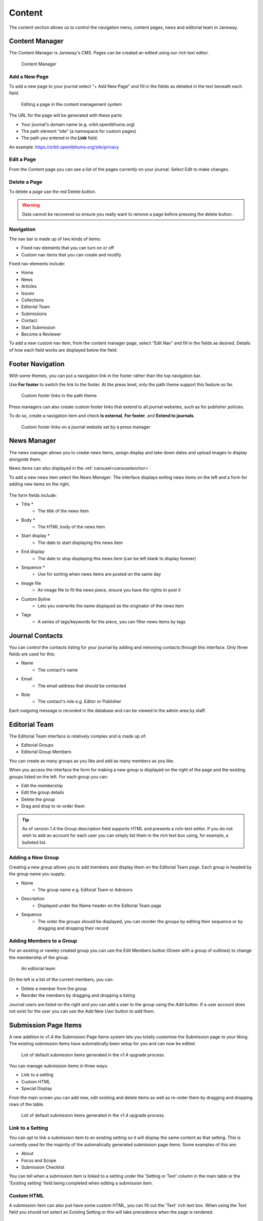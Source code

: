 Content
=======
The content section allows us to control the navigation menu, content pages, news and editorial team in Janeway.

Content Manager
---------------
The Content Manager is Janeway's CMS. Pages can be created an edited using our rich text editor.

.. figure:: ../../nstatic/content_manager.png
    :alt: Janeway CMS.
    :class: Screenshot

    Content Manager

Add a New Page
~~~~~~~~~~~~~~
To add a new page to your journal select "+ Add New Page" and fill in the fields as detailed in the text beneath each field.

.. figure:: ../../nstatic/content-edit-page.pressing
    :alt: Interface for adding a new page through the CMS.
    :class: Screenshot

    Editing a page in the content management system

The URL for the page will be generated with these parts:

- Your journal's domain name (e.g. orbit.openlibhums.org)
- The path element “site” (a namespace for custom pages)
- The path you entered in the **Link** field.

An example: https://orbit.openlibhums.org/site/privacy

Edit a Page
~~~~~~~~~~~
From the Content page you can see a list of the pages currently on your journal. Select Edit to make changes.

Delete a Page
~~~~~~~~~~~~~
To delete a page use the red Delete button.

.. warning::
   Data cannot be recovered so ensure you really want to remove a page before pressing the delete button.

Navigation
~~~~~~~~~~
The nav bar is made up of two kinds of items:

- Fixed nav elements that you can turn on or off
- Custom nav items that you can create and modify

Fixed nav elements include:

- Home
- News
- Articles
- Issues
- Collections
- Editorial Team
- Submissions
- Contact
- Start Submission
- Become a Reviewer

To add a new custom nav item, from the content manager page, select "Edit Nav" and fill in the fields as desired. Details of how each field works are displayed below the field.

.. figure:: ../../nstatic/content-edit-nav.png
    :alt: Editing a custom nav item in the content management system
    :class: Screenshot

Footer Navigation
-----------------
With some themes, you can put a navigation link in the footer rather than the top navigation bar.

Use **For footer** to switch the link to the footer. At the press level, only the path theme support this feature so far.

.. figure:: ../../nstatic/footer-path-custom-links.png
   :alt: Custom footer links in the path them
   :class: screenshot

   Custom footer links in the path theme

Press managers can also create custom footer links that extend to all journal websites, such as for publisher policies.

To do so, create a navigation item and check **Is external**, **For footer**, and **Extend to journals**.

.. figure:: ../../nstatic/footer-olh.png
   :alt: Custom footer links on a journal website set by a press manager
   :class: screenshot

   Custom footer links on a journal website set by a press manager


News Manager
------------
The news manager allows you to create news items, assign display and take down dates and upload images to display alongside them.

News items can also displayed in the :ref:`carousel<carouselanchor>`.

To add a new news item select the *News Manager*. The interface displays exiting news items on the left and a form for adding new items on the right.

.. figure:: ../../nstatic/news_manager.png
    :alt: News Manager interface
    :class: Screenshot

The form fields include:

- Title *
    - The title of the news item
- Body *
    - The HTML body of the news item
- Start display *
    - The date to start displaying this news item
- End display
    - The date to stop displaying this news item (can be left blank to display forever)
- Sequence *
    - Use for sorting when news items are posted on the same day
- Image file
    - An image file to fit the news piece, ensure you have the rights to post it
- Custom Byline
    - Lets you overwrite the name displayed as the originator of the news item
- Tags
    - A series of tags/keywords for the piece, you can filter news items by tags

.. figure:: ../../nstatic/news_item.png
    :alt: A news item with image and tags, material theme
    :class: Screenshot

Journal Contacts
----------------
You can control the contacts listing for your journal by adding and removing contacts through this interface. Only three fields are used for this:

- Name
    - The contact's name
- Email
    - The email address that should be contacted
- Role
    - The contact's role e.g. Editor or Publisher
    
Each outgoing message is recorded in the database and can be viewed in the admin area by staff.

.. figure:: ../../nstatic/contact_manager.png
    :alt: Contact Manager interface. The sort handles indicate you can drag and drop to re-order your contacts.
    :class: Screenshot

Editorial Team
--------------
The Editorial Team interface is relatively complex and is made up of:

- Editorial Groups
- Editorial Group Members

You can create as many groups as you like and add as many members as you like.

When you access the interface the form for making a new group is displayed on the right of the page and the existing groups listed on the left. For each group you can:

- Edit the membership
- Edit the group details
- Delete the group
- Drag and drop to re-order them

.. figure:: ../../nstatic/editorial_team.png
    :alt: The Editorial Team interface

.. tip::
   As of version 1.4 the Group description field supports HTML and presents a rich-text editor. If you do not wish to add an account for each user you can simply list them in the rich text box using, for example, a bulleted list.

Adding a New Group
~~~~~~~~~~~~~~~~~~
Creating a new group allows you to add members and display them on the Editorial Team page. Each group is headed by the group name you supply.

- Name
    - The group name e.g. Editoral Team or Advisors
- Description
    - Displayed under the Name header on the Editorial Team page
- Sequence
    - The order the groups should be displayed, you can reorder the groups by editing their sequence or by dragging and dropping their record
    
Adding Members to a Group
~~~~~~~~~~~~~~~~~~~~~~~~~
For an existing or newley created group you can use the Edit Members button (Green with a group of outlines) to change the membership of the group.

.. figure:: ../../nstatic/group_membership.png

    An editorial team

On the left is a list of the current members, you can:

- Delete a member from the group
- Reorder the members by dragging and dropping a listing

Journal users are listed on the right and you can add a user to the group using the *Add* button. If a user account does not exist for the user you can use the *Add New User* button to add them.

Submission Page Items
---------------------
A new addition to v1.4 the Submission Page Items system lets you totally customise the Submission page to your liking. The existing submission items have automatically been setup for you and can now be edited.

.. figure:: ../../nstatic/submission_items.png

    List of default submission items generated in the v1.4 upgrade process.

You can manage submission items in three ways:

- Link to a setting
- Custom HTML
- Special Display

From the main screen you can add new, edit existing and delete items as well as re-order them by dragging and dropping rows of the table.


.. figure:: ../../nstatic/submission_items_reorder.gif

    List of default submission items generated in the v1.4 upgrade process.

Link to a Setting
~~~~~~~~~~~~~~~~~

You can opt to link a submission item to an existing setting so it will display the same content as that setting. This is currently used for the majority of the automatically generated submission page items. Some examples of this are:

- About
- Focus and Scope
- Submission Checklist

You can tell when a submission item is linked to a setting under the 'Setting or Text' column in the main table or the 'Existing setting' field being completed when editing a submission item.


Custom HTML
~~~~~~~~~~~

A submission item can also just have some custom HTML, you can fill out the 'Text' rich text box. When using the Text field you should not select an Existing Setting or this will take precedence when the page is rendered.

Special Display
~~~~~~~~~~~~~~~

Special Display settings are used to display Licenses and Sections on the Submission page. To add these blocks you need to set the title of the item to either:

- licenses

or

- sections

You must also leave 'Text' and 'Existing setting' blank. This will render a special template that displays all publicly available sections or licenses.

Media Files
^^^^^^^^^^^
The Media Files manager lets editors upload and host small files. Examples include:

* Author Guidelines
* Proofing Guidelines
* Article Submission Templates

Once a file is uploaded a link is provided that you can then insert into CMS pages or templates.

.. note::
    The Media Files section should not be used to upload videos unless you have sufficient storage space/bandwidth. If you use Janeway Hosting you should contact the support team.

.. figure:: ../../nstatic/media_files.gif

    Upload and deletion of a media file.


Copy-Paste and Rich Text Fields
~~~~~~~~~~~~~~~~~~~~~~~~~~~~~~~

When working on webpages, news items, and other fields such as abstracts,
many people copy and paste from a word processor into Janeway. As of
version 1.5.1, Janeway handles this better than before: When a user attempts
to paste text that carries over styling from another application, Janeway
will prompt the user to ask if they want to retain the formatting or paste as
plain text.

Additionally, Janeway will always remove any potentially harmful markup being
pasted in or typed using the code view across rich-text fields, such as scripts
that could lead to `Cross Site Scripting <https://owasp.org/www-community/attacks/xss/>`_ attacks.
